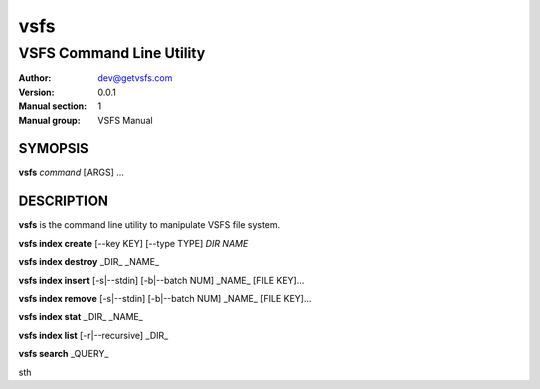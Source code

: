 ====
vsfs
====

--------------------------
VSFS Command Line Utility
--------------------------

:Author: dev@getvsfs.com
:Version: 0.0.1
:Manual section: 1
:Manual group: VSFS Manual

SYMOPSIS
========

**vsfs** `command` [ARGS] ...


DESCRIPTION
===========

**vsfs** is the command line utility to manipulate VSFS file system.

**vsfs index create** [--key KEY] [--type TYPE] `DIR NAME`

**vsfs index destroy** _DIR_ _NAME_

**vsfs index insert** [-s|--stdin] [-b|--batch NUM] _NAME_ [FILE KEY]...

**vsfs index remove** [-s|--stdin] [-b|--batch NUM] _NAME_ [FILE KEY]...

**vsfs index stat** _DIR_ _NAME_

**vsfs index list** [-r|--recursive] _DIR_

**vsfs search** _QUERY_


sth
